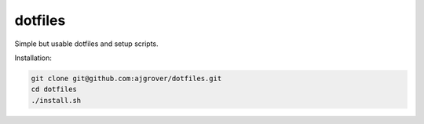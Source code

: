dotfiles
========

Simple but usable dotfiles and setup scripts.

Installation:

.. code-block:: bash

  git clone git@github.com:ajgrover/dotfiles.git
  cd dotfiles
  ./install.sh
